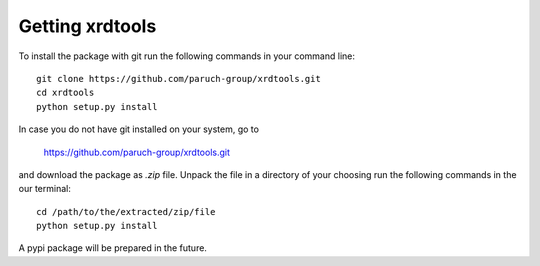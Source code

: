 Getting xrdtools
----------------
To install the package with git run the following commands in your command line::

    git clone https://github.com/paruch-group/xrdtools.git
    cd xrdtools
    python setup.py install

In case you do not have git installed on your system, go to

    https://github.com/paruch-group/xrdtools.git

and download the package as *.zip* file. Unpack the file in a directory of your choosing run the
following commands in the our terminal::

    cd /path/to/the/extracted/zip/file
    python setup.py install

A pypi package will be prepared in the future.